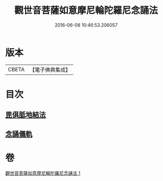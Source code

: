 #+TITLE: 觀世音菩薩如意摩尼輪陀羅尼念誦法 
#+DATE: 2016-06-08 10:46:53.206057

* 版本
 |     CBETA|【電子佛典集成】|

* 目次
** [[file:KR6j0291_001.txt::001-0203a8][毘俱胝地結法]]
** [[file:KR6j0291_001.txt::001-0203b11][念誦儀軌]]

* 卷
[[file:KR6j0291_001.txt][觀世音菩薩如意摩尼輪陀羅尼念誦法 1]]

